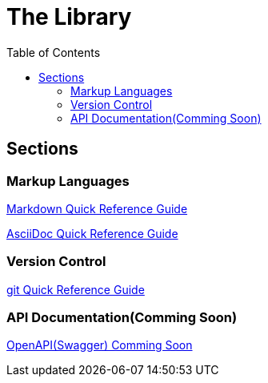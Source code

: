= The Library
:toc: right

== Sections
=== Markup Languages
xref:markup-languages:markdown.adoc[Markdown Quick Reference Guide]

xref:markup-languages:asciidoc-quick-guide.adoc[AsciiDoc Quick Reference Guide]

=== Version Control
xref:git:git-quick-guide.adoc[git Quick Reference Guide]

=== API Documentation(Comming Soon)
xref:api-documentation:openapi-quick-guide.adoc[OpenAPI(Swagger) Comming Soon]

